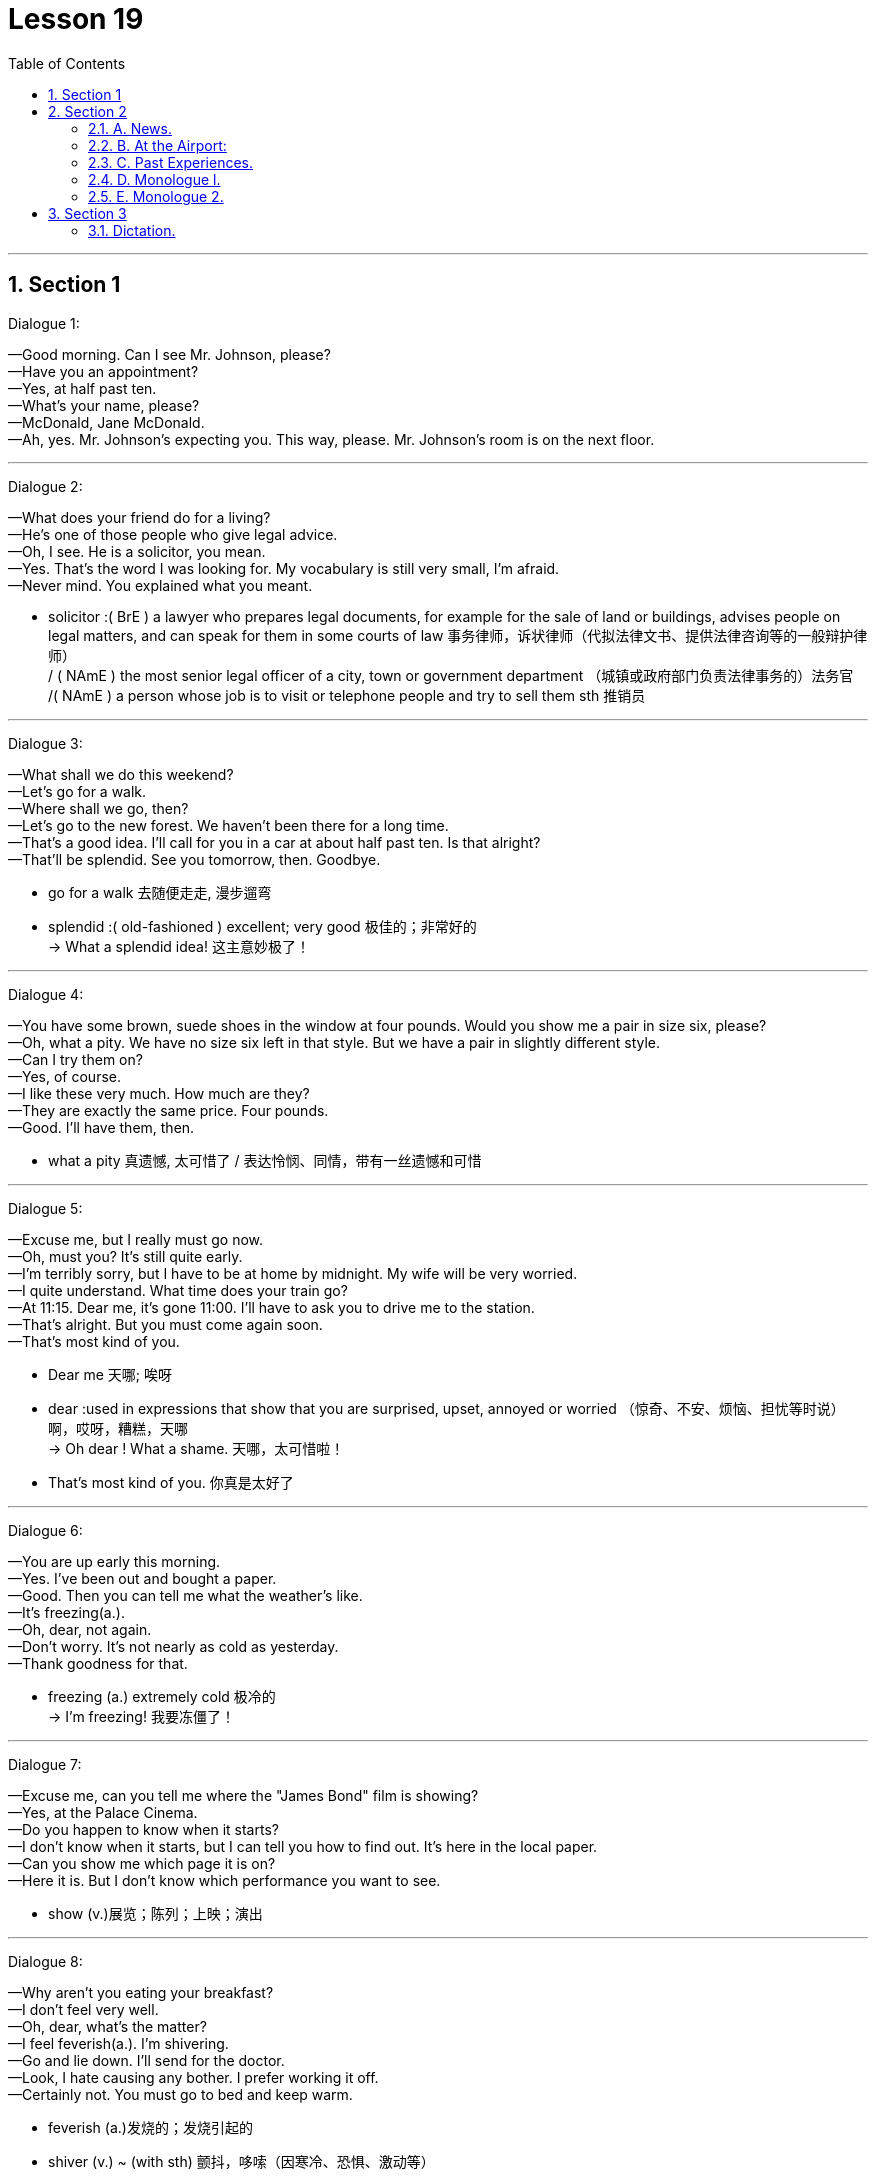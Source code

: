
= Lesson 19
:toc: left
:toclevels: 3
:sectnums:
:stylesheet: ../../+ 000 eng选/美国高中历史教材 American History ： From Pre-Columbian to the New Millennium/myAdocCss.css

'''




== Section 1

Dialogue 1:  +

—Good morning. Can I see Mr. Johnson, please?  +
—Have you an appointment?  +
—Yes, at half past ten.  +
—What's your name, please?  +
—McDonald, Jane McDonald.  +
—Ah, yes. Mr. Johnson's expecting you. This way, please. Mr. Johnson's room is on the
next floor.

---

Dialogue 2:  +

—What does your friend do for a living?  +
—He's one of those people who give legal advice.  +
—Oh, I see. He is a solicitor, you mean.  +
—Yes. That's the word I was looking for. My vocabulary is still very small, I'm afraid.  +
—Never mind. You explained what you meant.


[.my1]
====
- solicitor :( BrE ) a lawyer who prepares legal documents, for example for the sale of land or buildings, advises people on legal matters, and can speak for them in some courts of law 事务律师，诉状律师（代拟法律文书、提供法律咨询等的一般辩护律师） +
/ ( NAmE ) the most senior legal officer of a city, town or government department （城镇或政府部门负责法律事务的）法务官 +
/( NAmE ) a person whose job is to visit or telephone people and try to sell them sth 推销员
====

---

Dialogue 3:  +

—What shall we do this weekend?  +
—Let's go for a walk.  +
—Where shall we go, then?  +
—Let's go to the new forest. We haven't been there for a long time.  +
—That's a good idea. I'll call for you in a car at about half past ten. Is that alright?  +
—That'll be splendid. See you tomorrow, then. Goodbye.



[.my1]
====
-  go for a walk 去随便走走, 漫步遛弯
- splendid :( old-fashioned ) excellent; very good 极佳的；非常好的 +
-> What a splendid idea! 这主意妙极了！
====

---

Dialogue 4:  +

—You have some brown, suede shoes in the window at four pounds. Would you show me
a pair in size six, please?  +
—Oh, what a pity. We have no size six left in that style. But we have a pair in slightly
different style.  +
—Can I try them on?  +
—Yes, of course.  +
—I like these very much. How much are they?  +
—They are exactly the same price. Four pounds.  +
—Good. I'll have them, then.


[.my1]
====
- what a pity 真遗憾, 太可惜了 / 表达怜悯、同情，带有一丝遗憾和可惜
====


---

Dialogue 5:  +

—Excuse me, but I really must go now.  +
—Oh, must you? It's still quite early.  +
—I'm terribly sorry, but I have to be at home by midnight. My wife will be very worried.  +
—I quite understand. What time does your train go?  +
—At 11:15. Dear me, it's gone 11:00. I'll have to ask you to drive me to the station.  +
—That's alright. But you must come again soon.  +
—That's most kind of you.


[.my1]
====
- Dear me 天哪; 唉呀
- dear :used in expressions that show that you are surprised, upset, annoyed or worried （惊奇、不安、烦恼、担忧等时说）啊，哎呀，糟糕，天哪 +
-> Oh dear ! What a shame. 天哪，太可惜啦！
- That's most kind of you. 你真是太好了
====


---

Dialogue 6:  +

—You are up early this morning.  +
—Yes. I've been out and bought a paper.  +
—Good. Then you can tell me what the weather's like.  +
—It's freezing(a.).  +
—Oh, dear, not again.  +
—Don't worry. It's not nearly as cold as yesterday.  +
—Thank goodness for that.


[.my1]
====
- freezing (a.) extremely cold 极冷的 +
-> I'm freezing! 我要冻僵了！
====

---

Dialogue 7:  +

—Excuse me, can you tell me where the "James Bond" film is showing?  +
—Yes, at the Palace Cinema.  +
—Do you happen to know when it starts?  +
—I don't know when it starts, but I can tell you how to find out. It's here in the local paper.  +
—Can you show me which page it is on?  +
—Here it is. But I don't know which performance you want to see.


[.my1]
====
- show (v.)展览；陈列；上映；演出
====

---

Dialogue 8:  +

—Why aren't you eating your breakfast?  +
—I don't feel very well.  +
—Oh, dear, what's the matter?  +
—I feel feverish(a.). I'm shivering.  +
—Go and lie down. I'll send for the doctor.  +
—Look, I hate causing any bother. I prefer working it off.  +
—Certainly not. You must go to bed and keep warm.


[.my1]
====
- feverish (a.)发烧的；发烧引起的
- shiver (v.) ~ (with sth) 颤抖，哆嗦（因寒冷、恐惧、激动等）
- send for sb 派人去叫; 请 (某人) 来（帮忙等） +
-> I've sent for the doctor.  我已经让人去请医生了。

-  work sth off :to earn money in order to be able to pay a debt 工作以偿债 / to get rid of sth, especially a strong feeling, by using physical effort （通过消耗体力）宣泄感情 +
-> They had a large bank loan to work off. 他们有一大笔银行贷款需要偿还。 +
-> She worked off her anger by going for a walk. 她散散步气就消了。
====

---

Dialogue 9:  +

—Excuse me, can you tell me the way to the swimming pool, please?  +
—I can't, I'm afraid. I'm a stranger here, you see. But why not ask that man over there?
He'll be able to tell you, I'm sure.  +
—Which one do you mean?  +
—Look, the one over there, on the other side of the road.  +
—Ah, yes. I can see him now. Thank you so much.


---

== Section 2

==== A. News.

Announcer l: This is Radio 2 and you are listening to the 6 o'clock news. Here are the
main points:  +
Texas is having its worst storms for fifty years. Many people are homeless ...
and damage to property(n.) is estimated at over two million dollars.  +
Today's Irish budget has introduced the highest increase in taxes since 1979.  +
The film Living at Home, has received the Best Film of the Year Award. This is the first British film to win the top award for four years.  +
The rise in the cost of living has been the lowest for six months.

Announcer 2: More news later. And now for the latest sound from The Freakouts.


[.my1]
====
- an·noun·cer  （广播、电视的）广播员，播音员，节目主持人 / （车站、机场等的）广播员，播音员
- property 所有物；财产；财物 /不动产；房地产
- introduce ~ sth (into/to sth) : to make sth available for use, discussion, etc. for the first time 推行；实施；采用 +
-> The new law was introduced in 1991. 这项新法律是于1991年开始实施的。

- liv·ing : (n.)
1.money to buy the things that you need in life 生计；谋生；收入::
-> What do you do for a living ? 你靠什么谋生？ +
->to make a good/decent/meagre living 过优裕的╱体面的╱贫困的生活
2.生活方式::
-> plain living 简朴的生活

- 电影《Living at Home》获得了年度最佳电影奖。这是四年来第一部获得最高奖项的英国电影。

- freak (v.) ~ (sb) (out) : ( informal ) if sb freaks or if sth freaks them, they react very strongly to sth that makes them suddenly feel shocked, surprised, frightened, etc. （使）强烈反应，震惊，畏惧 +
->Snakes really freak me out. 我一看见蛇便浑身发麻。
====


---

==== B. At the Airport:

Mike: (confused) Look, Jenny. I don't understand what's going on. You said your sister
was arriving at 7:30. It's 8:30 now.  +
Jenny: I'm sorry, Mike. I don't understand either. Here's Helena's telegram. Have a look at it.  +
Mike: Arriving Heathrow Tuesday 19:30. Can't wait to see you. (sarcastic) Can't wait to
see you. Hmmm. I can't wait to see her. Jenny, where's she coming from? What airline is
she traveling on? What's the flight number?  +
Jenny: I don't know, do I? This telegram is the only information I have.  +
Mike: Never mind, Jenny. Let's have a coffee. We can sit down and think about the best
thing to do.


[.my1]
====
- sar·cas·tic (a.)刺的；嘲讽的；挖苦的
====


---

==== C. Past Experiences.


—Have you ever been chased by a dog, Keith?  +
—No, I haven't, but I have been chased by a bull.  +
—Really?  +
—Yes, it was a couple of weekends ago —I was ... er ... I was going for a walk out in the
country following this footpath and it went through a field, and I was so busy looking out for the footpath that I didn't notice that the field was full of young bullocks. And the trouble was I was wearing this bright red anorak, and suddenly the bulls started bucking(v.) and jumping up and down and started chasing me.  +
—What did you do?  +
—Well, I was pretty scared —I just ran for the nearest fence and jumped over it.  +



[.my1]
====
- chase (v.)追赶；追逐；追捕
- bull  公牛
- footpath （尤指乡间的）人行小道
- field :an area of land in the country used for growing crops or keeping animals in, usually surrounded by a fence, etc. 田；地；牧场
- bul·lock  (n.)阉小公牛
- ano·rak : ( especially BrE ) a short coat with a hood that is worn as protection against rain, wind and cold 带帽防寒短上衣 /怪僻的搜集者（花大量时间了解或收集别人大多认为无聊的东西） +
image:../img/anorak.jpg[,10%]

- buck :  (v.)( of a horse 马 ) to jump with the two back feet or all four feet off the ground 尥起后蹄跳跃；弓背四蹄跳起 /  to resist or oppose sth 抵制；反抗 +
-> He admired her willingness to buck the system (= oppose authority or rules) . 他赞赏她反抗现存体制的主动性。 +
image:../img/buck.jpg[,10%]

- jump up and down 非常激动; 欣喜若狂; 暴跳如雷;
====



—Actually I do know somebody who once got bitten by a dog while he was jogging(v.).  +
—Was he? How did that happen?  +
—Well, he was running past a farm when suddenly this sheepdog came out and started
barking at him, so he tried to kick it out of the way but then suddenly the dog jumped up
and bit him in the leg. I think he had to go to the doctor to make sure it wasn't infected.


[.my1]
====
- jog (v.) =  go jogging   慢跑，慢步长跑（尤指锻炼）  +
/ to hit sth lightly and by accident （偶然地）轻击，轻撞，轻碰 +
-> Someone jogged her elbow, making her spill her coffee. 有人不小心轻轻碰了一下她的胳膊肘儿，把咖啡弄洒了。
- sheepdog 牧羊犬
- in·fect (v.)传染；使感染
====

---

==== D. Monologue l.

My grandfather was called Charles, and my grandmother was called Ann. They lived in Manchester. My grandmother died last year, aged ninety-eight. +
They had three children, named David, John and Alice. They are, of course, my father, my uncle, and aunt. +
My father is called David, and he is the eldest of the three. My mother is called Mary. My father was an engineer. He's retired now. +
My father's brother, my uncle, as I said, is called John. He's married to Heidi. They have two children. The oldest is called Simon, and the younger one is called Sally. +
My uncle John is in the army, serving in Germany. Simon is married to a girl called Diana. They have two children, Richard and Fiona. +
My auntie, Alice, married a man called Henry Jones. They moved to Australia when I was very young. I don't remember them very well.  +
My husband's name is Andy. We have two children, Ida aged two and Tom who is six months old. We're working in China now, and may visit Aunt Alice next year.



[.my1]
====
- uncle : the brother of your mother or father; the husband of your aunt 舅父；叔父；伯父；姑父；姨父 +
/used by children, with a first name, to address a man who is a close friend of their parents （儿童用语，称呼父母的同辈朋友）叔叔，伯伯 +
=>  *uncle 它既指父亲的兄弟，同时也指母亲的兄弟*，此外，它还可在一般社交场合表示一般意义的“叔叔”或者“伯伯”。 +
*aunt   /ɑːnt/ 既指父亲的姐妹，也指母亲的姐妹*，此外，它还可在一般社交场合表示一般意义的“阿姨”; +
image:../img/uncle.jpg[,30%]

- auntie : ( aunty ) ( informal ) aunt 姑母；姨母；伯母；舅母；阿姨；婶婶 +
=> *aunt指与父母亲同辈的女性亲属*，即父母亲的姐妹“姑母，姨母”或父母亲兄弟的妻子“伯母，婶母，舅母”。与其对应的阳性名词是uncle。 +
-> aunt 是比较正式的用法，写作和表示郑重时使用。 +
-> aunty 是比较口语化的用法，关系非常好时使用。 +
-> auntie 是非常亲昵的用法，多用于撒娇时用。 +


- cousin  /ˈkʌzn/ : ( also ˌfirst ˈcousin ) a child of your aunt or uncle 同辈表亲（或堂亲）；堂兄（或弟、姊、妹）；表兄（或弟、姊、妹） / 远房亲戚；远亲
====


---

==== E. Monologue 2.


I was born in Scotland. In Glasgow *to be exact*. In the early 1950s and I suppose like everybody else, I went to school. Primary school, then secondary school. The only difference really is that I always went to the same school from when I was aged five, right through until I was aged eighteen. So there wasn't really much to relate(v.) about that part of my life. I suppose it was much the same as everybody else's.


[.my1]
====
- Glasgow 城市名
-  to be exact 准确地说, 确切地说
-  Primary school 小学 /pri·mary  初等教育的；小学教育的
- secondary school :a school for young people between the ages of 11 and 16 or 18 中等学校；中学

- right : all the way; completely 一直；径直；完全地 +
-> I'm right out of ideas. 我完全没了主意。 +
-> She kept right on swimming until she reached the other side. 她一直游到对岸。

- through : until, and including 直至，一直到（所指时间包括在内） +
-> We'll be in New York Tuesday through Friday. 我们从星期二到星期五将一直待在纽约。

- relate (v.)~ sth (to sb) ( formal )叙述；讲述；讲（故事） +
-> He related the facts of the case to journalists. 他给记者们讲述了这件事的实际情况。
====


I lived in my hometown, Paisley, all that time. But then aged eighteen, like most British people of my sort of class *and so on*, I left my hometown and moved away to university. A lot of British people don't go to their local university —they go to another one which is further away. Possibly because they'd rather not stay at home with their parents. So I left my hometown of Paisley and I went to St. Andrews on the east coast of Scotland. There I studied English and then Modern History, and so for four years I studied those subjects and was very happy.


[.my1]
====
-  and so on 等等；诸如此类
- St. Andrews 英国港市
====


Later I left St. Andrews with a degree in Modern History, and not really knowing what I wanted to do. I wasn't sure whether I'd go on to do some research or whether I'd like to be a teacher. So I took a year off to think about it.  +
And then one year later I decided I wanted to be a teacher and I went to Teacher Training College.  +
And this time yet again it was in another part of the country. In Newcastle in the northeast of England, so there I trained to be a teacher and I qualified as a teacher of History and English. And after that year I began work —real work for the first time in my 1ife. I suppose this would be around 1977.


[.my1]
====
- degree （大学）学位
- take sth off 休假；休息 /取消；停演 / 脱下（衣服）；摘掉 +
-> I've decided to take a few days off next week. 我已决定下星期休息几天。
====



So then I went to work in a comprehensive school in southeast England outside London in a place called Basildon. And there I taught History, but I found out I really disliked both the place, Basildon, and the school. It was a terrible school.  +
So I thought I don't want to be stuck here the rest of my life. I want to try something different. So I did something completely different.


[.my1]
====
-  comprehensive school  :N a secondary school for children of all abilities from the same district (有普通中学和职业学校课程的)综合学校 +
=> 英国的私立学校, 可分为以下4类: +
-> grammar school 文法学校 : 以社会科学课程为主。像法学，政治学都是强势科目. +
-> comprehensive school 综合学校. 私立学校在英国不称“私立学校”而称“独立学校”(independent school)。 +
-> public school 公学. 已演变成精英教育的贵族学校. +
-> 国际学校: 为非欧盟国家学生服务的学校.
====


I went to er ...  would you believe, the Sudan. And I ended up in Omdurman which is near the capital city of Khartoum in Sudan. And I taught English, I taught English to foreigners —to, in fact, teachers of English in a Teacher Training College. That went on for a couple of years.  +
And then I returned to Britain where I did my Master's degree in Applied Linguistics. This time, again, in another part of the country. In Wales, in North Wales, at a place called Bangor. +
After graduating, and getting my master's, I went and I taught at Lancaster University. I taught Algerian students who were going to come to British universities to study.


[.my1]
====
-  would you believe 你会相信吗
- Sudan 非洲国家名
- Khartoum  /kɑːˈtuːm/ 苏丹首府
- master  （尤指私立学校的）男教师 /硕士学位（大学里的中级学位；在苏格兰指初级学位）
-  Applied Linguistics : [ U ] the scientific study of language as it relates to practical problems, in areas such as teaching and dealing with speech problems 应用语言学 +
=> 有狭义与广义之分。 +
狭义的应用语言学，指对本族语、第二语言及外国语教学所作的研究，相当于语言教学法研究，而不是类似应用物理、应用数学那样的应用科学。 +
广义的应用语言学，指各种与语言有关的实际问题所作的研究。 +
 applied linguistics 的研究内容包括: 语言教学, 翻译,  机器翻译, 情报检索等.

- Algerian 阿尔及利亚的, 阿尔及利亚人
====



Then I went, for quite a long time, to Yugoslavia, to Lubijiana to be exact. And I taught ESP. ESP means English for Special Purposes —in particular I taught Scientific English in a Chemistry Department connected to UNESCO, U-N-E-S-C-O.  +
And so I worked there for five years and then I moved, but still in the same city. I moved to another job, in medical English, in a hospital —which was also connected with UNESCO.  +
After a total of seven years in Yugoslavia, and I left and I ended up here where I am now in China, teaching at Yiwai.


[.my1]
====
- Yugoslavia  /,ju:ɡəu'slɑ:viə/  南斯拉夫
-  Scientific English 科技英语
- UNESCO （United Nations Educational, Scientific, and Cultural Organization） 联合国教科文组织
- medical English 医学英语
====


---

== Section 3

==== Dictation.

Doctor Sowanso is the Secretary General of the United Nations. He's one of the busiest men in the world. He's just arrived at New Delhi Airport now. The Indian Prime Minister is meeting him. Later they'll talk about Asian problems.


[.my1]
====
- sec·re·tary : a person who works in an office, working for another person, dealing with letters and telephone calls, typing, keeping records, arranging meetings with people, etc. 秘书
- Secretary General : the person who is in charge of the department that deals with the running of a large international or political organization （大型国际组织、政治组织的）秘书长，总干事，总书记
====


Yesterday he was in Moscow. He visited the Kremlin and had lunch with Soviet(a.) leaders. During lunch they discussed international politics. +
Tomorrow he'll fly to Nairobi. He'll meet the President of Kenya and other African leaders. He'll be there for twelve hours. +
The day after tomorrow he'll be in London. He'll meet the British Prime Minister and they'll talk about European economic problems. +
Next week he'll be back at the United Nations in New York.  +
Next Monday he'll speak to the General Assembly about his world tour. Then he'll need a short holiday.


[.my1]
====
- Soviet (a.)苏联的
- Nairobi 肯尼亚首都城市名
-  General Assembly : N the deliberative assembly of the United Nations 联合国大会 ( abbr: GA)
- as·sem·bly : ( As·sem·bly ) [ C ] a group of people who have been elected to meet together regularly and make decisions or laws for a particular region or country 立法机构；会议；议会 /集会；（统称）集会者
- tour 旅行；旅游 /巡回比赛（或演出等）；巡视 / 游览；参观；观光
====


---

